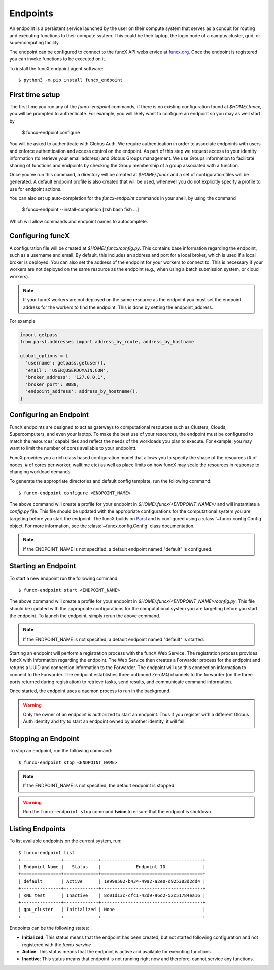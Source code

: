 Endpoints
=========

An endpoint is a persistent service launched by the user on their compute system that serves as a conduit for routing
and executing functions to their compute system. This could be their laptop, the login node of a campus cluster,
grid, or supercomputing facility.

The endpoint can be configured to connect to the funcX API webs ervice at `funcx.org <https://api.funcx.org/v1>`_.
Once the endpoint is registered you can invoke functions to be executed on it.

To install the funcX endpoint agent software::

     $ python3 -m pip install funcx_endpoint

First time setup
----------------

The first time you run any of the `funcx-endpoint` commands, if there is no existing configuration found at
`$HOME/.funcx`, you will be prompted to authenticate.  For example, you will likely want to configure an endpoint
so you may as well start by

  $ funcx-endpoint configure

You will be asked to authenticate with Globus Auth. We require authentication in order to associate
endpoints with users and enforce authentication and access control on the endpoint. As part of this step
we request access to your identity information (to retrieve your email address) and Globus Groups management.
We use Groups information to facilitate sharing of functions and endpoints by checking the Group membership
of a group associated with a function.

Once you've run this command, a directory will be created at `$HOME/.funcx` and a set of configuration files will be generated.
A default endpoint profile is also created that will be used, whenever you do not explicitly
specify a profile to use for endpoint actions.

You can also set up auto-completion for the `funcx-endpoint` commands in your shell, by using the command

  $ funcx-endpoint --install-completion [zsh bash fish ...]

Which will allow commands and endpoint names to autocomplete.

Configuring funcX
-----------------

A configuration file will be created at `$HOME/.funcx/config.py`. This contains
base information regarding the endpoint, such as a username and email. By default, this includes
an address and port for a local broker, which is used if a local broker is deployed.
You can also set the address of the endpoint for your workers to connect to.
This is necessary if your workers are not deployed on the
same resource as the endpoint (e.g., when using a batch submission system, or cloud workers).

.. note:: If your funcX workers are not deployed on the same resource as the endpoint you must set the endpoint address for the workers to find the endpoint. This is done by setting the endpoint_address.

For example

.. code-block:: python

  import getpass
  from parsl.addresses import address_by_route, address_by_hostname

  global_options = {
    'username': getpass.getuser(),
    'email': 'USER@USERDOMAIN.COM',
    'broker_address': '127.0.0.1',
    'broker_port': 8088,
    'endpoint_address': address_by_hostname(),
  }

Configuring an Endpoint
-----------------------

FuncX endpoints are designed to act as gateways to computational resources such as Clusters, Clouds,
Supercomputers, and even your laptop. To make the best use of your resources, the endpoint must be
configured to match the resources' capabilities and reflect the needs of the workloads you plan to execute.
For example, you may want to limit the number of cores available to your endpointt.

FuncX provides you a rich class based configuration model that allows you to specify the shape of the
resources (# of nodes, # of cores per worker, walltime etc) as well as place limits on how funcX may
scale the resources in response to changing workload demands.

To generate the appropriate directories and default config template, run the following command::

  $ funcx-endpoint configure <ENDPOINT_NAME>

The above command will create a profile for your endpoint in `$HOME/.funcx/<ENDPOINT_NAME>/` and will instantiate a
`config.py` file. This file should be updated with the appropriate configurations for the computational system you are
targeting before you start the endpoint. The funcX builds on `Parsl <https://parsl-project.org>`_ and is
configured using a :class:`~funcx.config.Config` object.
For more information, see the :class:`~funcx.config.Config` class documentation.

.. note:: If the ENDPOINT_NAME is not specified, a default endpoint named "default" is configured.


Starting an Endpoint
--------------------

To start a new endpoint run the following command::

  $ funcx-endpoint start <ENDPOINT_NAME>

The above command will create a profile for your endpoint in `$HOME/.funcx/<ENDPOINT_NAME>/config.py`.
This file should be updated with the appropriate configurations for the computational system you are
targeting before you start the endpoint. To launch the endpoint, simply rerun the above command.

.. note:: If the ENDPOINT_NAME is not specified, a default endpoint named "default" is started.

Starting an endpoint will perform a registration process with the funcX Web Service.
The registration process provides funcX with information regarding the endpoint. The Web Service then creates a
Forwarder process for the endpoint and returns a UUID and connection information to the Forwarder.
The endpoint will use this connection information to connect to the Forwarder. The endpoint establishes three outbound
ZeroMQ channels to the forwarder (on the three ports returned during registration) to retrieve tasks, send results,
and communicate command information.

Once started, the endpoint uses a daemon process to run in the background.

.. warning:: Only the owner of an endpoint is authorized to start an endpoint. Thus if you register with a different Globus Auth identity and try to start an endpoint owned by another identity, it will fail.


Stopping an Endpoint
--------------------

To stop an endpoint, run the following command::

  $ funcx-endpoint stop <ENDPOINT_NAME>

.. note:: If the ENDPOINT_NAME is not specified, the default endpoint is stopped.

.. warning:: Run the ``funcx-endpoint stop`` command **twice** to ensure that the endpoint is shutdown.

Listing Endpoints
-----------------

To list available endpoints on the current system, run::

  $ funcx-endpoint list
  +---------------+-------------+--------------------------------------+
  | Endpoint Name |   Status    |             Endpoint ID              |
  +===============+=============+======================================+
  | default       | Active      | 1e999502-b434-49a2-a2e0-d925383d2dd4 |
  +---------------+-------------+--------------------------------------+
  | KNL_test      | Inactive    | 8c01d13c-cfc1-42d9-96d2-52c51784ea16 |
  +---------------+-------------+--------------------------------------+
  | gpu_cluster   | Initialized | None                                 |
  +---------------+-------------+--------------------------------------+

Endpoints can be the following states:

* **Initialized**: This status means that the endpoint has been created, but not started
  following configuration and not registered with the `funcx service`
* **Active**: This status means that the endpoint is active and available for executing
  functions
* **Inactive**: This status means that endpoint is not running right now and therefore,
  cannot service any functions.
